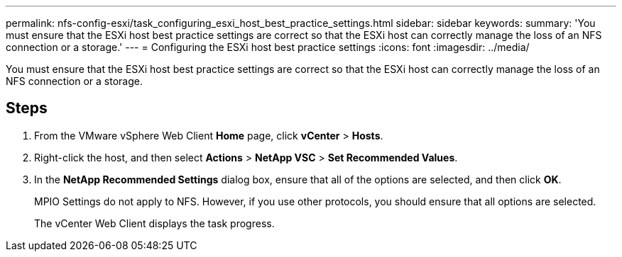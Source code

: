 ---
permalink: nfs-config-esxi/task_configuring_esxi_host_best_practice_settings.html
sidebar: sidebar
keywords: 
summary: 'You must ensure that the ESXi host best practice settings are correct so that the ESXi host can correctly manage the loss of an NFS connection or a storage.'
---
= Configuring the ESXi host best practice settings
:icons: font
:imagesdir: ../media/

[.lead]
You must ensure that the ESXi host best practice settings are correct so that the ESXi host can correctly manage the loss of an NFS connection or a storage.

== Steps

. From the VMware vSphere Web Client *Home* page, click *vCenter* > *Hosts*.
. Right-click the host, and then select *Actions* > *NetApp VSC* > *Set Recommended Values*.
. In the *NetApp Recommended Settings* dialog box, ensure that all of the options are selected, and then click *OK*.
+
MPIO Settings do not apply to NFS. However, if you use other protocols, you should ensure that all options are selected.
+
The vCenter Web Client displays the task progress.

